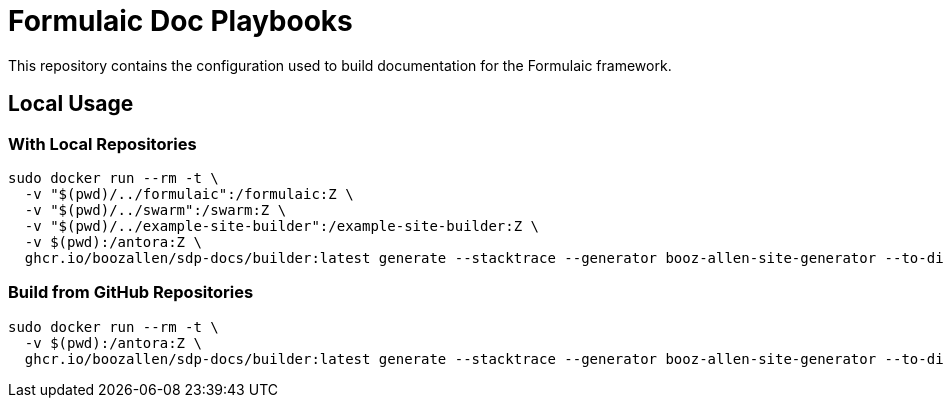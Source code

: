 = Formulaic Doc Playbooks

This repository contains the configuration used to build documentation for the Formulaic framework.

== Local Usage

=== With Local Repositories

```
sudo docker run --rm -t \
  -v "$(pwd)/../formulaic":/formulaic:Z \
  -v "$(pwd)/../swarm":/swarm:Z \
  -v "$(pwd)/../example-site-builder":/example-site-builder:Z \
  -v $(pwd):/antora:Z \
  ghcr.io/boozallen/sdp-docs/builder:latest generate --stacktrace --generator booz-allen-site-generator --to-dir docs antora-playbook.local.yml
```

=== Build from GitHub Repositories

```
sudo docker run --rm -t \
  -v $(pwd):/antora:Z \
  ghcr.io/boozallen/sdp-docs/builder:latest generate --stacktrace --generator booz-allen-site-generator --to-dir docs antora-playbook.yml --git-credentials-path=./.git-credentials
```
